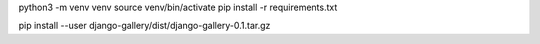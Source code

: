 python3 -m venv venv
source venv/bin/activate
pip install -r requirements.txt

pip install --user django-gallery/dist/django-gallery-0.1.tar.gz
